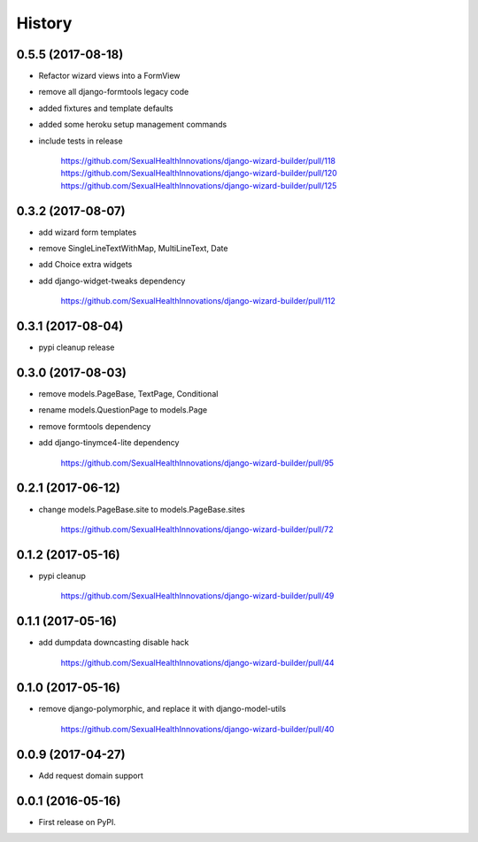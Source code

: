 History
-------

0.5.5 (2017-08-18)
++++++++++++++++++

* Refactor wizard views into a FormView
* remove all django-formtools legacy code
* added fixtures and template defaults
* added some heroku setup management commands
* include tests in release

    https://github.com/SexualHealthInnovations/django-wizard-builder/pull/118
    https://github.com/SexualHealthInnovations/django-wizard-builder/pull/120
    https://github.com/SexualHealthInnovations/django-wizard-builder/pull/125

0.3.2 (2017-08-07)
++++++++++++++++++

* add wizard form templates
* remove SingleLineTextWithMap, MultiLineText, Date
* add Choice extra widgets
* add django-widget-tweaks dependency

    https://github.com/SexualHealthInnovations/django-wizard-builder/pull/112

0.3.1 (2017-08-04)
++++++++++++++++++

* pypi cleanup release

0.3.0 (2017-08-03)
++++++++++++++++++

* remove models.PageBase, TextPage, Conditional
* rename models.QuestionPage to models.Page
* remove formtools dependency
* add django-tinymce4-lite dependency

    https://github.com/SexualHealthInnovations/django-wizard-builder/pull/95

0.2.1 (2017-06-12)
++++++++++++++++++

* change models.PageBase.site to models.PageBase.sites

    https://github.com/SexualHealthInnovations/django-wizard-builder/pull/72

0.1.2 (2017-05-16)
++++++++++++++++++

* pypi cleanup

    https://github.com/SexualHealthInnovations/django-wizard-builder/pull/49

0.1.1 (2017-05-16)
++++++++++++++++++

* add dumpdata downcasting disable hack

    https://github.com/SexualHealthInnovations/django-wizard-builder/pull/44

0.1.0 (2017-05-16)
++++++++++++++++++

* remove django-polymorphic, and replace it with django-model-utils

    https://github.com/SexualHealthInnovations/django-wizard-builder/pull/40

0.0.9 (2017-04-27)
++++++++++++++++++

* Add request domain support

0.0.1 (2016-05-16)
++++++++++++++++++

* First release on PyPI.
